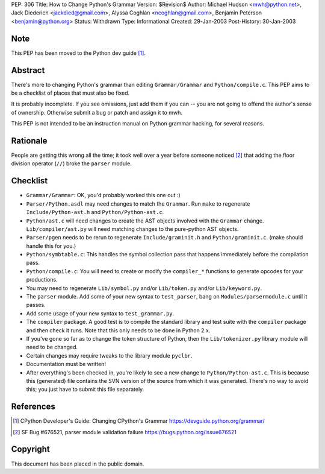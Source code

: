 PEP: 306
Title: How to Change Python's Grammar
Version: $Revision$
Author: Michael Hudson <mwh@python.net>, Jack Diederich <jackdied@gmail.com>, Alyssa Coghlan <ncoghlan@gmail.com>, Benjamin Peterson <benjamin@python.org>
Status: Withdrawn
Type: Informational
Created: 29-Jan-2003
Post-History: 30-Jan-2003


Note
====

This PEP has been moved to the Python dev guide [1]_.


Abstract
========

There's more to changing Python's grammar than editing
``Grammar/Grammar`` and ``Python/compile.c``.  This PEP aims to be a
checklist of places that must also be fixed.

It is probably incomplete.  If you see omissions, just add them if
you can -- you are not going to offend the author's sense of
ownership.  Otherwise submit a bug or patch and assign it to mwh.

This PEP is not intended to be an instruction manual on Python
grammar hacking, for several reasons.


Rationale
=========

People are getting this wrong all the time; it took well over a
year before someone noticed [2]_ that adding the floor division
operator (``//``) broke the ``parser`` module.


Checklist
=========

- ``Grammar/Grammar``: OK, you'd probably worked this one out :)

- ``Parser/Python.asdl`` may need changes to match the ``Grammar``.  Run
  ``make`` to regenerate ``Include/Python-ast.h`` and
  ``Python/Python-ast.c``.

- ``Python/ast.c`` will need changes to create the AST objects
  involved with the ``Grammar`` change.  ``Lib/compiler/ast.py`` will
  need matching changes to the pure-python AST objects.

- ``Parser/pgen`` needs to be rerun to regenerate ``Include/graminit.h``
  and ``Python/graminit.c``. (make should handle this for you.)

- ``Python/symbtable.c``: This handles the symbol collection pass
  that happens immediately before the compilation pass.

- ``Python/compile.c``: You will need to create or modify the
  ``compiler_*`` functions to generate opcodes for your productions.

- You may need to regenerate ``Lib/symbol.py`` and/or ``Lib/token.py``
  and/or ``Lib/keyword.py``.

- The ``parser`` module.  Add some of your new syntax to ``test_parser``,
  bang on ``Modules/parsermodule.c`` until it passes.

- Add some usage of your new syntax to ``test_grammar.py``.

- The ``compiler`` package.  A good test is to compile the standard
  library and test suite with the ``compiler`` package and then check
  it runs.  Note that this only needs to be done in Python 2.x.

- If you've gone so far as to change the token structure of
  Python, then the ``Lib/tokenizer.py`` library module will need to
  be changed.

- Certain changes may require tweaks to the library module
  ``pyclbr``.

- Documentation must be written!

- After everything's been checked in, you're likely to see a new
  change to ``Python/Python-ast.c``.  This is because this
  (generated) file contains the SVN version of the source from
  which it was generated.  There's no way to avoid this; you just
  have to submit this file separately.


References
==========

.. [1] CPython Developer's Guide: Changing CPython's Grammar
       https://devguide.python.org/grammar/

.. [2] SF Bug #676521, parser module validation failure
       https://bugs.python.org/issue676521


Copyright
=========

This document has been placed in the public domain.
